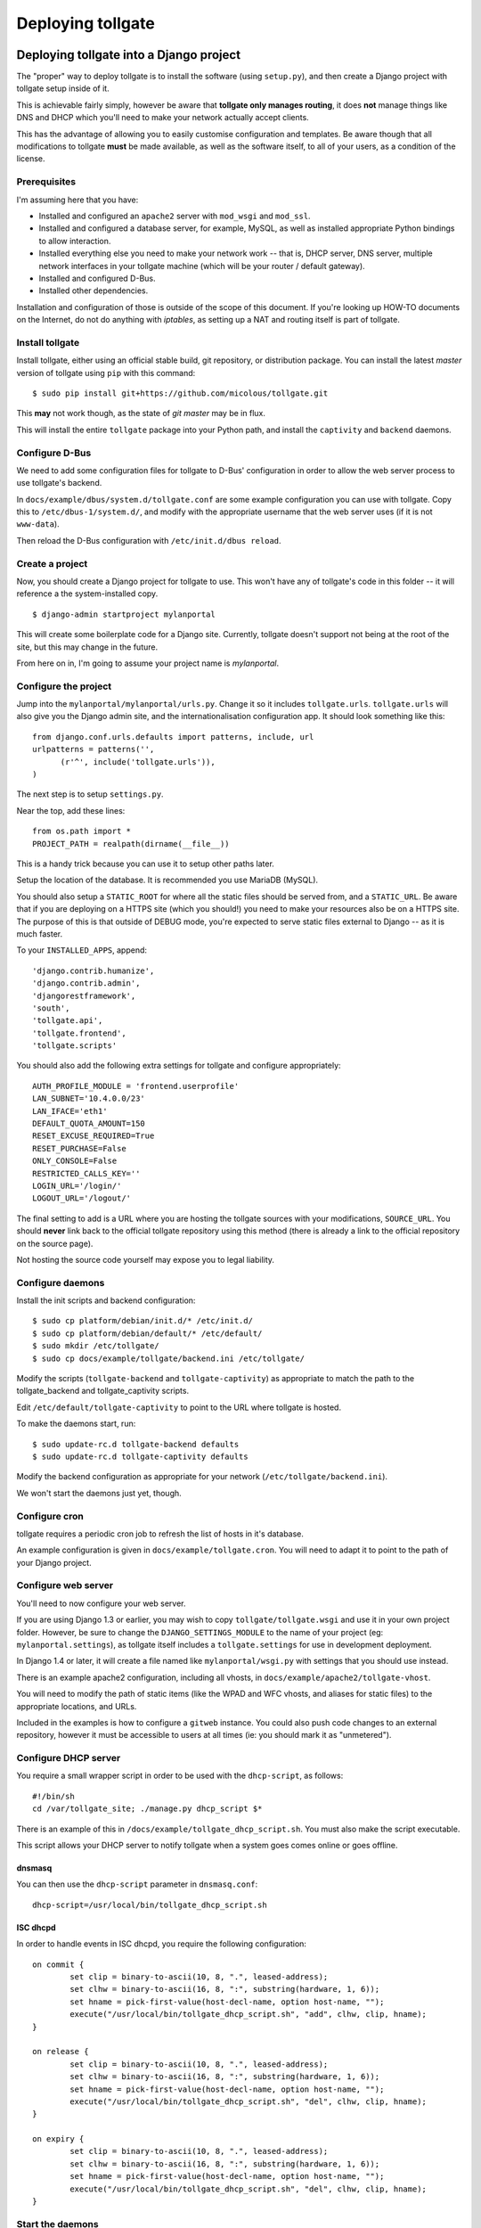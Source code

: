 ******************
Deploying tollgate
******************

Deploying tollgate into a Django project
========================================

The "proper" way to deploy tollgate is to install the software (using ``setup.py``), and then create a Django project with tollgate setup inside of it.

This is achievable fairly simply, however be aware that **tollgate only manages routing**, it does **not** manage things like DNS and DHCP which you'll need to make your network actually accept clients.

This has the advantage of allowing you to easily customise configuration and templates.  Be aware though that all modifications to tollgate **must** be made available, as well as the software itself, to all of your users, as a condition of the license.

Prerequisites
--------------

I'm assuming here that you have:

* Installed and configured an ``apache2`` server with ``mod_wsgi`` and ``mod_ssl``.
* Installed and configured a database server, for example, MySQL, as well as installed appropriate Python bindings to allow interaction.
* Installed everything else you need to make your network work -- that is, DHCP server, DNS server, multiple network interfaces in your tollgate machine (which will be your router / default gateway).
* Installed and configured D-Bus.
* Installed other dependencies.

Installation and configuration of those is outside of the scope of this document.  If you're looking up HOW-TO documents on the Internet, do not do anything with `iptables`, as setting up a NAT and routing itself is part of tollgate.

Install tollgate
----------------

Install tollgate, either using an official stable build, git repository, or distribution package.  You can install the latest `master` version of tollgate using ``pip`` with this command::

   $ sudo pip install git+https://github.com/micolous/tollgate.git

This **may** not work though, as the state of `git master` may be in flux.

This will install the entire ``tollgate`` package into your Python path, and install the ``captivity`` and ``backend`` daemons.

Configure D-Bus
---------------

We need to add some configuration files for tollgate to D-Bus' configuration in order to allow the web server process to use tollgate's backend.

In ``docs/example/dbus/system.d/tollgate.conf`` are some example configuration you can use with tollgate.  Copy this to ``/etc/dbus-1/system.d/``, and modify with the appropriate username that the web server uses (if it is not ``www-data``).

Then reload the D-Bus configuration with ``/etc/init.d/dbus reload``.

Create a project
----------------

Now, you should create a Django project for tollgate to use.  This won't have any of tollgate's code in this folder -- it will reference a the system-installed copy. ::

   $ django-admin startproject mylanportal

This will create some boilerplate code for a Django site.  Currently, tollgate doesn't support not being at the root of the site, but this may change in the future.

From here on in, I'm going to assume your project name is `mylanportal`.

Configure the project
---------------------

Jump into the ``mylanportal/mylanportal/urls.py``.  Change it so it includes ``tollgate.urls``.  ``tollgate.urls`` will also give you the Django admin site, and the internationalisation configuration app.  It should look something like this::

   from django.conf.urls.defaults import patterns, include, url
   urlpatterns = patterns('',
	 (r'^', include('tollgate.urls')),
   )

The next step is to setup ``settings.py``.

Near the top, add these lines::

   from os.path import *
   PROJECT_PATH = realpath(dirname(__file__))

This is a handy trick because you can use it to setup other paths later.

Setup the location of the database.  It is recommended you use MariaDB (MySQL).

You should also setup a ``STATIC_ROOT`` for where all the static files should be served from, and a ``STATIC_URL``.  Be aware that if you are deploying on a HTTPS site (which you should!) you need to make your resources also be on a HTTPS site.  The purpose of this is that outside of DEBUG mode, you're expected to serve static files external to Django -- as it is much faster.

To your ``INSTALLED_APPS``, append::

   'django.contrib.humanize',
   'django.contrib.admin',
   'djangorestframework',
   'south',
   'tollgate.api',
   'tollgate.frontend',
   'tollgate.scripts'

You should also add the following extra settings for tollgate and configure appropriately::

   AUTH_PROFILE_MODULE = 'frontend.userprofile'
   LAN_SUBNET='10.4.0.0/23'
   LAN_IFACE='eth1'
   DEFAULT_QUOTA_AMOUNT=150
   RESET_EXCUSE_REQUIRED=True
   RESET_PURCHASE=False
   ONLY_CONSOLE=False
   RESTRICTED_CALLS_KEY=''
   LOGIN_URL='/login/'
   LOGOUT_URL='/logout/'

The final setting to add is a URL where you are hosting the tollgate sources with your modifications, ``SOURCE_URL``.  You should **never** link back to the official tollgate repository using this method (there is already a link to the official repository on the source page).

Not hosting the source code yourself may expose you to legal liability.

Configure daemons
-----------------

Install the init scripts and backend configuration::

   $ sudo cp platform/debian/init.d/* /etc/init.d/
   $ sudo cp platform/debian/default/* /etc/default/
   $ sudo mkdir /etc/tollgate/
   $ sudo cp docs/example/tollgate/backend.ini /etc/tollgate/

Modify the scripts (``tollgate-backend`` and ``tollgate-captivity``) as appropriate to match the path to the tollgate_backend and tollgate_captivity scripts.

Edit ``/etc/default/tollgate-captivity`` to point to the URL where tollgate is hosted.

To make the daemons start, run::

   $ sudo update-rc.d tollgate-backend defaults
   $ sudo update-rc.d tollgate-captivity defaults

Modify the backend configuration as appropriate for your network (``/etc/tollgate/backend.ini``).

We won't start the daemons just yet, though.

Configure cron
--------------

tollgate requires a periodic cron job to refresh the list of hosts in it's database.

An example configuration is given in ``docs/example/tollgate.cron``.  You will need to adapt it to point to the path of your Django project.

Configure web server
-------------------

You'll need to now configure your web server.

If you are using Django 1.3 or earlier, you may wish to copy ``tollgate/tollgate.wsgi`` and use it in your own project folder.  However, be sure to change the ``DJANGO_SETTINGS_MODULE`` to the name of your project (eg: ``mylanportal.settings``), as tollgate itself includes a ``tollgate.settings`` for use in development deployment.

In Django 1.4 or later, it will create a file named like ``mylanportal/wsgi.py`` with settings that you should use instead.

There is an example apache2 configuration, including all vhosts, in ``docs/example/apache2/tollgate-vhost``.

You will need to modify the path of static items (like the WPAD and WFC vhosts, and aliases for static files) to the appropriate locations, and URLs.

Included in the examples is how to configure a ``gitweb`` instance.  You could also push code changes to an external repository, however it must be accessible to users at all times (ie: you should mark it as "unmetered").

Configure DHCP server
---------------------

You require a small wrapper script in order to be used with the ``dhcp-script``, as follows::

   #!/bin/sh
   cd /var/tollgate_site; ./manage.py dhcp_script $*

There is an example of this in ``/docs/example/tollgate_dhcp_script.sh``.  You must also make the script executable.

This script allows your DHCP server to notify tollgate when a system goes comes online or goes offline.

dnsmasq
^^^^^^^

You can then use the ``dhcp-script`` parameter in ``dnsmasq.conf``::

	dhcp-script=/usr/local/bin/tollgate_dhcp_script.sh

ISC dhcpd
^^^^^^^^^

In order to handle events in ISC dhcpd, you require the following configuration::

	on commit {
		set clip = binary-to-ascii(10, 8, ".", leased-address);
		set clhw = binary-to-ascii(16, 8, ":", substring(hardware, 1, 6));
		set hname = pick-first-value(host-decl-name, option host-name, "");
		execute("/usr/local/bin/tollgate_dhcp_script.sh", "add", clhw, clip, hname);
	}

	on release {
		set clip = binary-to-ascii(10, 8, ".", leased-address);
		set clhw = binary-to-ascii(16, 8, ":", substring(hardware, 1, 6));
		set hname = pick-first-value(host-decl-name, option host-name, "");
		execute("/usr/local/bin/tollgate_dhcp_script.sh", "del", clhw, clip, hname);
	}

	on expiry {
		set clip = binary-to-ascii(10, 8, ".", leased-address);
		set clhw = binary-to-ascii(16, 8, ":", substring(hardware, 1, 6));
		set hname = pick-first-value(host-decl-name, option host-name, "");
		execute("/usr/local/bin/tollgate_dhcp_script.sh", "del", clhw, clip, hname);
	}

Start the daemons
-----------------

The first time you run you'll need to manually start the daemons.  They will start automatically on next boot.


Deploying tollgate in development
=================================

In development, you can run and deploy ``tollgate`` from within a git clone of the repository.  This is the "old" way of deploying tollgate in production, and has since been superseded.

You can run tollgate in development either out of a WSGI-compatible web server, or using Django's single-threaded development server.

Useful Functions
----------------

repair_permissions
^^^^^^^^^^^^^^^^^^

::

   $ python manage.py repair_permissions

Repairs execute permissions on scripts.

setup_settings
^^^^^^^^^^^^^^

::

   $ python manage.py setup_settings

Creates a ``tollgate/settings/local.py`` for your local settings, and configures your ``SECRET_KEY``.

Clustering tollgate with CARP
=============================

tollgate can run in a clustered configuration with CARP (Common Address Redundancy Protocol).  You'll need to also set up redundant DHCP, DNS and database (eg: multi-master MySQL, or a single external database server) for this to work.

tollgate's quota saving procedures are written in such a way that it will work with multiple copies of tollgate simultaneously.  No special configuration of tollgate is required in order for it to work (apart from possibly changing database settings).

However, there is a window (between ``refresh_hosts`` calls, normally every 10 minutes) where you can use all of your quota via one tollgate and still have it available on the other, because the counters aren't synchronised live (and doing so is quite expensive).

In typical deployments however I haven't had this as a real problem, as it hasn't been possible to use more than 50% of the allocated quota in 10 minutes.  Doing so would require quite fast Internet access, and you're generally competing for that resource with other clients on the network.

Be sure when configuring your network infrastructure for redundancy that:

* Your two tollgate machines have different power sources.  This could mean they're supplied via a different mains circuit, or one of them has a battery backup.
* You also provide redundancy for the switch, if you have one.
* You have either a multi-master database server setup, or a single database server with redundant power supplies or battery backup.
* If running with one database server, make sure that if one half of your power goes down, that the database server is still accessible (ie: use two switches and two network cards in your database server).
* Use protocols like Spanning Tree Protocol (STP) on your switches to break routing loops.

At the moment, tollgate doesn't support running multiple instances of itself managing *different* subnets.  That's a plan for down the track.

Running on large subnets (bigger than /24) or with more than 128 hosts
======================================================================

You may encounter performance issues and hosts dropping out "randomly" when running the software on subnets larger than a /24.  This is because of the size of the ARP table in Linux is effectively limited to 128 hosts, and the software will automatically send large amounts of ARP requests to see who currently holds each IP address on the network.

Reality Check!
--------------

It is at this point you should seriously consider the size of your subnet.  If you have less than 200 hosts on your network, then you really only need a /24.  If you have a proper network plan in place, with DNS and static DHCP entries setup, you can still segment your network a lot more tightly.  You can use hostnames to provide memorable names to services, rather than wanting ``10.0.13.37`` when all your other hosts are in ``10.0.1.0/24``.

When you're planning for a LAN party, I generally do the math based on::

   hosts = (maximum_attendance * 2) + static_hosts

You should only be using a ``/16`` if you're expecting in excess of 30,000 people attending your LAN.  And even then you should consider slicing it up into subnets, because most operating systems have an ARP cache limit of about 1024 hosts, and you'll have problems with broadcast packets.  Even something as simple as a `Master Browser Election`_ could knock out your network (though you should be :ref:`usingwins` at this point).

With dynamic DNS assignments by DHCP and routing in place, you can even keep it so that hostnames across subnets can still talk to each other by name.  Without this, you'll end up with a lot of "noise" on your network from all sorts of multicast protocols.

At this point of time though, you'll need to setup multiple copies of tollgate: one to service each network.  However, each instance should be able to share a single database provided the IP addresses are unique.

There are, of course, some applications and games which simply won't work because they require multicast or link-local packets.  But it is also those games which become increasingly unreliable on large networks.

.. _Master Browser Election: http://support.microsoft.com/kb/188001

Tweaking Linux's ARP table
--------------------------

You can tweak the behaviour of the ARP cache on Linux to let you have a bigger ARP table.  But this comes at a price -- it uses more memory, and the cron job for tollgate's refresh process will take much longer.

Linux provides three settings in ``/proc/sys/net/ipv4/neigh/default/``:

* ``gc_thresh1``: 128 hosts.  This is the minimum number of entries to keep in the ARP cache.  The garbage collector will not run if this amount isn't exceeded, and will reduce the number of entries every 30 seconds by default.
* ``gc_thresh2``: 512 hosts (gc_thresh1 * 4).  This is the soft-maximum number of entries to keep in the ARP cache.  The garbage collector will allow this to be exceeded for 5 seconds.
* ``gc_thresh3``: 1024 hosts (gc_thresh2 * 2).  This is the hard-maximum number of entries to keep in the ARP cache.  It will always run if there are more entries in the cache.

You should keep those ratios if you adjust it, but gc_thresh needs to be able to handle the base amount of hosts on your network.

``tollgate-backend`` will automatically set this for you if you set the ``arp_table_size`` option in ``backend.ini``.

This will automatically set all three garbage collector thresholds appropriately according to the ratios above.

You absolutely require this value to be set to the number of hosts in your subnet, with a little bit of leeway for your WAN Ethernet interface.  Which means if you have a ``/23`` (512 IP addresses) on your LAN side, and about 10 machines on your WAN side, you should set the value to about 530 (enough for both sides with some leeway)::

   arp_table_size = 530

If you set it to exactly 512, then the non-result ARP table entries will push out legitimate ones, and also entries from your WAN side will push out entries from your LAN size.

MySQL / MariaDB quirks
======================

There is an issue where Django will not create a big enough field type for ``PositiveIntegerFields``, resulting in data collection failing when there has been more than 4GB used, or if more than 4GB is allocated to a user.

You can patch the tables with this command on your deployed project::

	python manage.py mysql_bigint_patch

Windows Clients
===============

While this isn't a core issue inside of tollgate, there's a pretty strong chance when running LAN Party events that you will have a large amount of Microsoft Windows hosts.

There are many things that Windows doesn't handle properly, which will require some manual tweaking to sort out.  Most of these problems you will be blamed "for breaking it", despite there being problems in the Windows OS.

.. NOTE::
   These issues are not caused by tollgate.  They are simply included in this guide because they are problems not often documented in a single place.

Here are some problems your author has encountered in the past:

Multiple search domains do not work
-----------------------------------

In DHCP options, you can offer multiple DNS search domains.  On Windows, only the first search domain will be used.

You should separate your static (official) hosts and dynamic (user) hosts into two subnets still::

   css01.example.lan
   openttd1.example.lan
   irc.example.lan
   jimmy-pc.dhcp.example.lan
   janes-macbook-pro.dhcp.example.lan

You should then specify the resolution order as follows::

   example.lan      (Windows will only use this one)
   dhcp.example.lan

You can work around this bug, however it is an "opt-in" and requires some manual configuration in Windows:

#. Open Network and Sharing Centre.
#. Select the adapter to modify that is connected to the local network.
#. Click ``Properties``.
#. Click ``Internet Protocol Version 4 (TCP/IPv4)``.
#. Click ``Properties``.
#. Click ``Advanced``.
#. Click the ``DNS`` tab.
#. Select ``Append these DNS suffixes (in order):``.
#. Add entries for each DNS suffix your network uses.
#. Click ``OK``.
#. Click ``OK``.
#. Click ``Close``.
#. Click ``Close``.

Then this brings us to the next bug in Windows' DNS resolver:

Dotted-domain lookups are never recursive
-----------------------------------------

On a non-Windows machine, say you have a search domain set to ``example.lan``.  If you lookup ``jimmy-pc.dhcp``, it will look up ``jimmy-pc.dhcp.example.lan.`` then ``jimmy-pc.dhcp.``.

On a Windows machine, it assumes any name being resolved with a dot in it is actually being resolved as a root object (ie: ``jimmy-pc.dhcp`` internally becomes ``jimmy-pc.dhcp.``), so it will never try to look up ``jimmy-pc.dhcp.example.lan.``

We can work around this with a DNAME zone for ``dhcp`` similar to this::

   dhcp. IN SOA ns1.example.com. root.example.com (
         2010012301 ; serial
         60         ; refresh (1 minute)
         60         ; retry (1 minute)
         3600       ; expire (1 hour)
         60         ; minimum (1 minute)
         )
         NS      tollgate.example.lan.

   dhcp. IN DNAME dhcp.example.lan.


Web Proxy Auto-Discovery Vulnerabilities
----------------------------------------

Internet Explorer on Windows will try to discover a proxy server by doing NetBIOS lookups for the server called ``WPAD`` by default.  As a result, a local network user may intercept all traffic from a vulnerable computer by specifying proxy settings that redirect traffic.

Included in tollgate's source repository is a site at ``/www/wpad/``.  This should be hosted at the server named ``wpad.example.lan.`` and ``wpad.`` (where ``example.lan.`` is your search domain).

Likewise, you should send DHCP option 252 to indicate an absolute path to the WPAD configuration.  In ISC DHCPd, you can do this with::

   option auto-proxy-config code 252 = string;
   subnet 10.4.0.0 netmask 255.255.255.0 {
     # ... some other configuration here
   
     option auto-proxy-config "http://10.4.0.1/wpad.dat";
   }

See also:

* `CVE-2009-0094`_, 2009-03-11
* `MS09-008`_: Vulnerabilities in DNS and WINS Server Could Allow Spoofing (962238), 2009-04-12
* MSDN Blogs: We know IE: `WPAD detection in Internet Explorer`_, Aurthur Anderson, 2008-12-18
* Perimeter Grid: WPAD: `Internet Explorer's Worst Feature`_, Grant Bugher, 2008-01-11
* SkullSecurity: `Pwning hotel guests`_, Ron Bowes, published 2009-11-19

.. _CVE-2009-0094: http://web.nvd.nist.gov/view/vuln/detail?vulnId=CVE-2009-0094
.. _MS09-008: http://technet.microsoft.com/en-us/security/bulletin/ms09-008
.. _WPAD detection in Internet Explorer: http://blogs.msdn.com/b/askie/archive/2008/12/18/wpad-detection-in-internet-explorer.aspx
.. _Internet Explorer's Worst Feature: http://perimetergrid.com/wp/2008/01/11/wpad-internet-explorers-worst-feature/
.. _Pwning hotel guests: http://www.skullsecurity.org/blog/2009/pwning-hotel-guests

.. _usingwins:

Using WINS
----------

In an effort to help reduce the master browser election traffic, and assist in NetBIOS name resolution, you should setup a WINS server.

In ISC DHCPd, this is done with the following configuration option::

   option netbios-name-servers 10.4.0.1;

You'll also need to run an actual WINS server too.  Samba 3 provides a WINS server, but it is not enabled by default.  In the ``[global]`` section of ``/etc/samba/smb.conf``, you can enable this functionality with::

   wins support = yes
   dns proxy = yes

After this, reload your Samba and DHCP daemon.

Mass-mailing Worms
------------------

It's pretty much a given you will have problems with infected Windows hosts.  One major thing you will want to consider is blocking external SMTP traffic to at least prevent your network from becoming a spam hub, and angering your ISP (as well as other Internet users).  You can do this with an entry in ``backend.ini``, under the section ``blacklist``::

   externaldns = 0.0.0.0/0:25

Normally you only have to block port 25 traffic.  SMTP over SSL is generally never used by such worms, and mail servers running on SSL generally also require authentication (which the spam bots won't have).

It will also allow legitimate senders of mail on your network to be able to continue sending mail.

Unfortunately, there isn't a simple way at this time to exempt blocking of SMTP over TLS (which uses port 25 and ``STARTTLS`` command).  Additionally, many ISPs do not offer encrypted SMTP servers -- until they are lobbied by users. ;)


Nintendo Consoles / WFC
=======================

.. WARNING::
   Nintendo DS and DS Lite, as well as any DS games on the DSi and 3DS will **only** connect to wireless networks that are either unencrypted or encrypted with WEP.  Additionally, they will only connect to 2.4GHz 802.11b networks.

   Because of the additional radio bandwidth that 802.11b clients require, it is recommended that you run a separate 802.11b-only network for those devices.

.. NOTE::
   On the Nintendo DSi and 3DS, connection profiles 1 - 3 do not support WPA or WPA2 encryption (for compatibility with DS games), only the profiles 4 - 6 support it.

All of Nintendo's gaming consoles, with the exception of the Gamecube, will probe a site called ``conntest.nintendowifi.net`` during connection setup.

If this site is inaccessible or does not return a "200 OK" response, the console will assume it cannot connect to the Internet, and refuse to save the connection profile.

Included in tollgate's source repository in ``/www/wpad/`` is a website you can host at ``conntest.nintendowifi.net``, with a DNS record pointing to your server.  This must be accessible inside of your LAN.

PlayStation Portable (PSP)
==========================

.. WARNING::
   PlayStation Portable will only connect to 2.4GHz 802.11b networks, and does not support WPA2 encryption.

   Because of the additional radio bandwidth that 802.11b clients require, it is recommended that you run a separate 802.11b-only network for those devices.

.. WARNING::
   PlayStation Portable E-1000 does not have WiFi.

PSP System software v2.00 includes a web browser.  Earlier versions of the system software do not include a web browser.

If you wish to sign earlier versions of the PSP into tollgate, you will need to do it from another device with a web browser.

Consoles without web browsers
=============================

The general process for logging a system into tollgate when the device does not have a web browser is:

#. Set the hostname of the device to be something uniquely and easily identifiable.
#. Connect the device to the network.
#. Attempt a connection test (this will fail).
#. Find the device in tollgate's `login other computers` screen, and sign it in.
#. Reattempt the connection test (this should succeed).

After this, the device will be registered with that user's account.  Whenever they are signed into the event they will automatically grant access to the Internet for all of their devices.

Rogue DHCP / DNS Servers
========================

There have been several instances at events your author has administered where Windows worms propagating on the network will send out rogue DHCP server responses, attempting to either route traffic through the infected machine, or replace DNS with a third-party server that will redirect traffic to popular websites through an attacker's server.

There are two major mitigation steps you should take:

Block external DNS servers
--------------------------

This can be done in ``backend.ini``, by adding a blacklist line like::

   externaldns = 0.0.0.0/0:53

This will only allow your DNS server, and any white-listed / unmetered servers to have DNS traffic passed through to them.

Use layer 3 managed switches with DHCP filtering
------------------------------------------------

Layer 3 managed switches offer various filtering options.  You can limit the spread of a rogue DHCP server by:

1. Only allowing DHCP to be served from the tollgate server(s) port(s) on the backbone switch.
2. Only allowing DHCP to be served from the port(s) connecting to the backbone switch for leaf switches.

If you are low on budget, there's a good chance that you will not be able to afford all Layer 3 managed switches.  In this case, save the money for at least one on your backbone, so any rogue DHCP server issues will be limited to one leaf switch, and you'll be able to quickly determine which host is compromised.

Allocating quota, "one free reset" and at present hard-coded policies
=====================================================================

Tollgate has a "quota reset" function whereby a user may gain their allocated quota again for their use.  No usage information is discarded.  So for example, if a user has 300 MiB of quota, they will gain an additional 300 MiB of quota for a total of 600 MiB.

At present, tollgate has a hard-coded "one free quota reset" function, which is user accessible.  This becomes available to a user once they have used 70% of their quota allocation.

There are several settings relating to this function:

* ``RESET_EXCUSE_REQUIRED``: Toggles whether a user must provide a reason for having their quota reset.
* ``RESET_PURCHASE``: Changes the language of the quota reset page to imply that a user may purchase additional data blocks.  Be aware, generally ISPs will disallow selling Internet access as part of a residential access plan, and may disallow it as part of a sponsorship agreement (if you have one).  Use with caution.
* ``UserProfile.maximum_quota_resets``: Controls the number of times a user with ``can_reset_quota`` permission can reset another user's quota.
* Permission ``can_reset_own_quota``: Controls whether a user with ``can_reset_quota`` permission can reset their own quota more than once.

As a result, you should generally allocate a user about half of the total amount of quota you want them to use.  Your author has observed the following that makes these restrictions useful, and has some other notes:

* When offered a free reset immediately (or if no reset is used at all), the user will often take it straight away, either through not understanding it's function or wanting all the quota they can get.

  However, if they do reset their quota early, they'll often use it all up without realising, and not properly manage the use of their quota.  They'll then demand more quota to compensate.

  As a result tollgate only offers it after the user has used 70% of their quota allocation.

* Administrators will often also reset themselves numerous times without regard, and fall into the same trap.  There is an "unmetered" function if it is really required to have unlimited access, however this is prone to abuse.

  As a result, tollgate prevents administrators from resetting their own quota more than once (no more than any other user), unless ``can_reset_own_quota`` has been granted.

* If you are tracking regular attendees, it is generally a good idea to lower the quota of non-regular attendees.  Non-regulars more frequently try to exhaust as much quota as possible, often citing a right to use as much of the venue's bandwidth as possible.  They will also often not be familiar with what kind of traffic their computers use.

  Regular attendees are generally more respectful of the event and it's resources.

Reporting quota metering errors
===============================  

So you think tollgate is counting your traffic wrong?  I'm open to hear about it, and I want to fix it if there is a problem!  However, please be aware of the following **before you report it as an issue**:

Windows network accounting is broken
------------------------------------

Most Windows-based traffic monitoring programs (like DU Meter, NetLimiter) do not accurately record Internet usage.  Generally, these programs will show lower amounts of traffic as to what is actually produced.

NetLimiter in particular is notoriously bad at recording usage accurately, and will report several orders of magnitude low. [#nl1]_ [#nl2]_ [#nl3]_ [#nl4]_

The WinSock hooks that these software use in Windows are unreliable, and require that each packet be sent to a user space program.  If the program does not record the usage in a timely manner, it is possible for them to miss information about other packets.

It is also for this reason that at present tollgate will never be able to act as a router on Windows.

Windows network byte counters are **optionally** provided by the network card driver.  Irregularities may occur as a result between different network card chipsets.

**TL;DR:** It is impossible to get accurate traffic information out of Windows operating systems, **ever**.

Raw packets
-----------

Some programs that create "raw" packets may not be accounted for properly by the OS in either traffic counters or firewall quota records, nor might they be filtered by outbound rules.  Tollgate will also count traffic that the firewall may have rejected or dropped -- it has no way to tell if the client is ignoring or using the traffic or not.

Blacklists and whitelists, traffic from other sources
-----------------------------------------------------

Most accounting information will fail to take into account things like blacklisted and unmetered site access, as well as access from other sources (such as home Internet use, or mobile broadband), which can cause them to read higher amounts of usage.

Binary gibibytes vs. metric/drivemaker's gigabytes
--------------------------------------------------

Tollgate reports all values in it's web interface either in bytes, or binary units.

This means that 1 KiB == 1024 bytes.

Other usage monitoring programs using tollgate's API may report this information differently -- quota values are provided in the API in bytes.

Conclusion
----------

It is important when reporting irregularities to come up with solid evidence that proves it.  I'm welcome to **reproducible** reports of these issues.

Please include all details in your report, including tollgate versions, kernel versions, network hardware, packet captures, database server, deployment steps, etc., enough so that I can try to reproduce the problem and verify that there is not an issue with your reporting device or something else.

I have had issues in the past where tollgate has read quota usage low (or has stopped counting).  These were due to integer overflow issues in ``backend`` and MySQL at 4 GiB.  These have been fixed in later versions.

**Any reports incorporating data from only Windows machines will be ignored for the above reasons.  Incomplete, vague or non-reproducible reports will also be ignored.**

.. rubric:: Footnotes

.. [#nl1] http://whrl.pl/RbdgEC
.. [#nl2] http://whrl.pl/RbxbbZ
.. [#nl3] http://whrl.pl/RDrTP
.. [#nl4] http://whrl.pl/RbN17d
